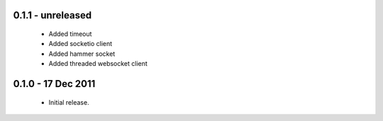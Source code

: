 0.1.1 - unreleased
==================

 * Added timeout
 * Added socketio client
 * Added hammer socket
 * Added threaded websocket client

0.1.0 - 17 Dec 2011
===================

 * Initial release.

